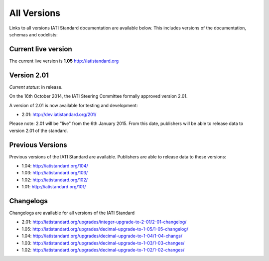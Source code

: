 All Versions
============

Links to all versions IATI Standard documentation are available below. This
includes versions of the documentation, schemas and codelists:

Current live version
--------------------

The current live version is **1.05** http://iatistandard.org


Version 2.01
------------
*Current status*: in release.

On the 16th October 2014, the IATI Steering Committee formally approved version 2.01.

A version of 2.01 is now available for testing and development:

- 2.01: http://dev.iatistandard.org/201/

Please note: 2.01 will be "live" from the 6th January 2015.  From this date, publishers will be able to release data to version 2.01 of the standard.


Previous Versions
-----------------
Previous versions of the IATI Standard are available.  Publishers are able to release data to these versions:

- 1.04: http://iatistandard.org/104/

- 1.03: http://iatistandard.org/103/

- 1.02: http://iatistandard.org/102/

- 1.01: http://iatistandard.org/101/

Changelogs
----------
Changelogs are available for all versions of the IATI Standard

- 2.01: http://iatistandard.org/upgrades/integer-upgrade-to-2-01/2-01-changelog/

- 1.05: http://iatistandard.org/upgrades/decimal-upgrade-to-1-05/1-05-changelog/

- 1.04: http://iatistandard.org/upgrades/decimal-upgrade-to-1-04/1-04-changs/

- 1.03: http://iatistandard.org/upgrades/decimal-upgrade-to-1-03/1-03-changes/

- 1.02: http://iatistandard.org/upgrades/decimal-upgrade-to-1-02/1-02-changes/


